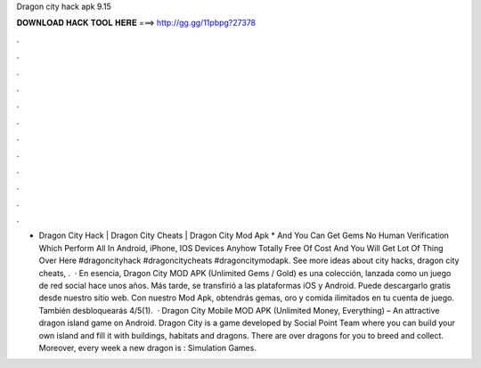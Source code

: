 Dragon city hack apk 9.15

𝐃𝐎𝐖𝐍𝐋𝐎𝐀𝐃 𝐇𝐀𝐂𝐊 𝐓𝐎𝐎𝐋 𝐇𝐄𝐑𝐄 ===> http://gg.gg/11pbpg?27378

.

.

.

.

.

.

.

.

.

.

.

.

- Dragon City Hack | Dragon City Cheats | Dragon City Mod Apk * And You Can Get Gems No Human Verification Which Perform All In Android, iPhone, IOS Devices Anyhow Totally Free Of Cost And You Will Get Lot Of Thing Over Here #dragoncityhack #dragoncitycheats #dragoncitymodapk. See more ideas about city hacks, dragon city cheats, .  · En esencia, Dragon City MOD APK (Unlimited Gems / Gold) es una colección, lanzada como un juego de red social hace unos años. Más tarde, se transfirió a las plataformas iOS y Android. Puede descargarlo gratis desde nuestro sitio web. Con nuestro Mod Apk, obtendrás gemas, oro y comida ilimitados en tu cuenta de juego. También desbloquearás 4/5(1).  · Dragon City Mobile MOD APK (Unlimited Money, Everything) – An attractive dragon island game on Android. Dragon City is a game developed by Social Point Team where you can build your own island and fill it with buildings, habitats and dragons. There are over dragons for you to breed and collect. Moreover, every week a new dragon is : Simulation Games.